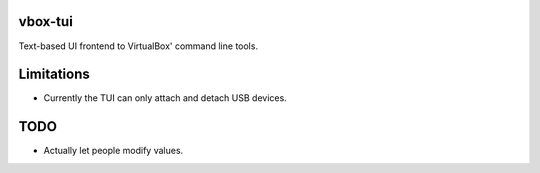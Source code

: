 vbox-tui
========
Text-based UI frontend to VirtualBox' command line tools.

Limitations
===========
- Currently the TUI can only attach and detach USB devices.

TODO
====
- Actually let people modify values.
